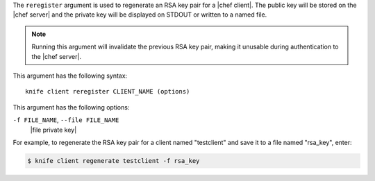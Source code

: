 .. The contents of this file are included in multiple topics.
.. This file describes a command or a sub-command for Knife.
.. This file should not be changed in a way that hinders its ability to appear in multiple documentation sets.


The ``reregister`` argument is used to regenerate an RSA key pair for a |chef client|. The public key will be stored on the |chef server| and the private key will be displayed on STDOUT or written to a named file.

.. note:: Running this argument will invalidate the previous RSA key pair, making it unusable during authentication to the |chef server|. 

This argument has the following syntax::

   knife client reregister CLIENT_NAME (options)

This argument has the following options:

``-f FILE_NAME``, ``--file FILE_NAME``
   |file private key|

For example, to regenerate the RSA key pair for a client named "testclient" and save it to a file named "rsa_key", enter:

.. code-block:: bash

   $ knife client regenerate testclient -f rsa_key

